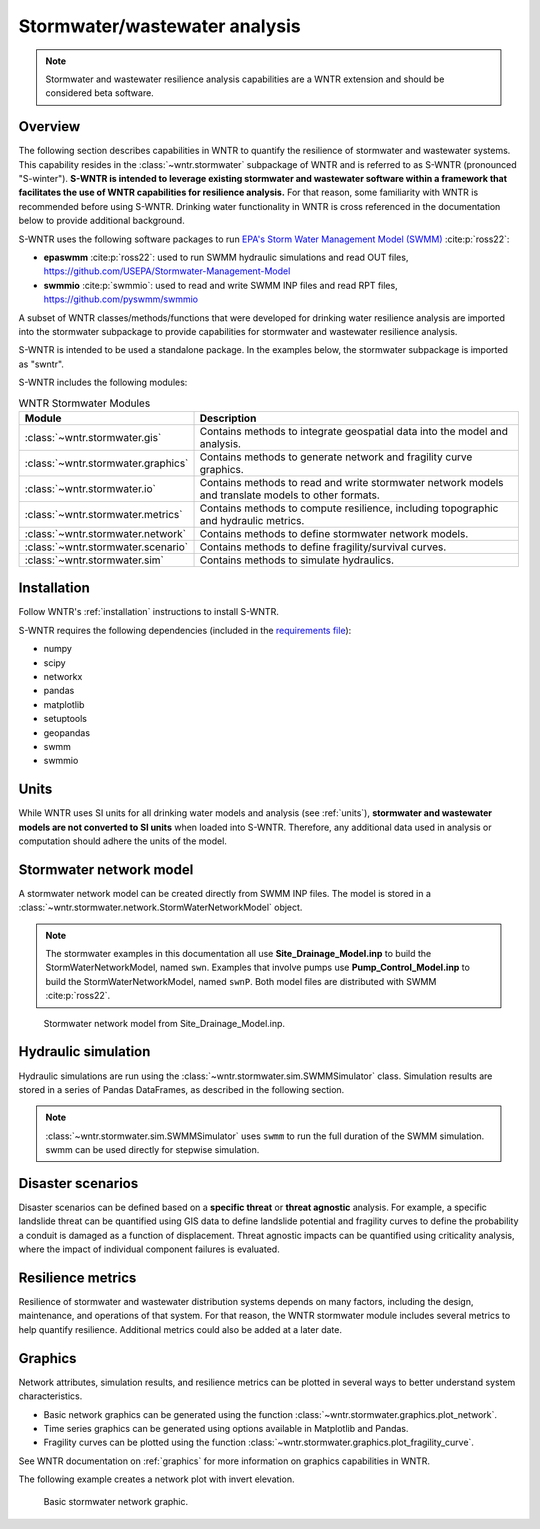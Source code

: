 
.. role:: red

.. raw:: latex

    \clearpage

.. doctest::
    :hide:
    
    >>> import matplotlib.pylab as plt
    >>> import wntr.extensions.stormwater as swntr
    >>> try:
    ...    swn = swntr.network.StormWaterNetworkModel('../../examples/networks/Site_Drainage_Model.inp')
    ... except:
    ...    swn = swntr.network.StormWaterNetworkModel('../examples/networks/Site_Drainage_Model.inp')
    >>> try:
    ...    swnP = swntr.network.StormWaterNetworkModel('../../examples/networks/Pump_Control_Model.inp')
    ... except:
    ...    swnP = swntr.network.StormWaterNetworkModel('../examples/networks/Pump_Control_Model.inp')
    >>> try:
    ...    backdrop_img = plt.imread('../../extensions/figures/stormwater_Site-Post.jpg')
    ... except:
    ...    backdrop_img = plt.imread('../documentation/extensions/figures/stormwater_Site-Post.jpg')

.. _stormwater:

Stormwater/wastewater analysis
===========================================

.. note:: 
   Stormwater and wastewater resilience analysis capabilities are a 
   WNTR extension and should be considered beta software. 

Overview 
--------

The following section describes capabilities in WNTR to 
quantify the resilience of stormwater and wastewater systems.  
This capability resides in the :class:`~wntr.stormwater` subpackage of WNTR and 
is referred to as S-WNTR (pronounced "S-winter").
**S-WNTR is intended to 
leverage existing stormwater and wastewater software within a framework that 
facilitates the use of WNTR capabilities for resilience analysis.**
For that reason, some familiarity with WNTR is recommended before using S-WNTR.
Drinking water functionality in WNTR is cross referenced in 
the documentation below to provide additional background.

S-WNTR uses the following software packages to run `EPA's 
Storm Water Management Model (SWMM) <https://www.epa.gov/water-research/storm-water-management-model-swmm>`_ :cite:p:`ross22`:

* **epaswmm** :cite:p:`ross22`: used to run SWMM hydraulic simulations and read OUT files, https://github.com/USEPA/Stormwater-Management-Model
* **swmmio** :cite:p:`swmmio`: used to read and write SWMM INP files and read RPT files, https://github.com/pyswmm/swmmio

A subset of WNTR classes/methods/functions that were developed for drinking water 
resilience analysis are imported into the stormwater subpackage to provide capabilities for 
stormwater and wastewater resilience analysis.

S-WNTR is intended to be used a standalone package.
In the examples below, the stormwater subpackage is imported as "swntr".

.. doctest::

    >>> import wntr.extensions.stormwater as swntr

S-WNTR includes the following modules:

.. _table-wntr-stormwater-modules:
.. table:: WNTR Stormwater Modules
   
   =================================================  =============================================================================================================================================================================================================================================================================
   Module                                             Description
   =================================================  =============================================================================================================================================================================================================================================================================
   :class:`~wntr.stormwater.gis`	                  Contains methods to integrate geospatial data into the model and analysis.
   :class:`~wntr.stormwater.graphics`                 Contains methods to generate network and fragility curve graphics.
   :class:`~wntr.stormwater.io`	                      Contains methods to read and write stormwater network models and translate models to other formats.
   :class:`~wntr.stormwater.metrics`	              Contains methods to compute resilience, including topographic and hydraulic metrics.
   :class:`~wntr.stormwater.network`	              Contains methods to define stormwater network models.
   :class:`~wntr.stormwater.scenario`                 Contains methods to define fragility/survival curves.
   :class:`~wntr.stormwater.sim`		              Contains methods to simulate hydraulics.
   =================================================  =============================================================================================================================================================================================================================================================================

Installation
------------

Follow WNTR's :ref:`installation` instructions to install S-WNTR.  

S-WNTR requires the following dependencies (included in the `requirements file <https://github.com/kaklise/WNTR/blob/swmm/requirements.txt>`_):

* numpy
* scipy
* networkx
* pandas
* matplotlib
* setuptools
* geopandas
* swmm
* swmmio

Units
-----

While WNTR uses SI units for all drinking water models and analysis (see :ref:`units`), 
**stormwater and wastewater models are not converted to SI units** when loaded into S-WNTR.
Therefore, any additional data used in analysis or computation should adhere the units of the model.

.. dropdown:: **SWMM unit conventions**
	
	For reference, :numref:`table-swmm-units` includes SWMM unit conventions :cite:p:`ross22`.  

	.. _table-swmm-units:
	.. csv-table:: SWMM INP File Unit Conventions
	   :file: tables/swmm_units.csv
	   :widths: 30, 30, 30
	   :header-rows: 1
   

Stormwater network model
------------------------

A stormwater network model can be created directly from SWMM INP files. 
The model is stored in a
:class:`~wntr.stormwater.network.StormWaterNetworkModel` object.  

.. doctest::
	
    >>> swn = swntr.network.StormWaterNetworkModel('networks/Site_Drainage_Model.inp') # doctest: +SKIP
    >>> swnP = swntr.network.StormWaterNetworkModel('networks/Pump_Control_Model.inp') # doctest: +SKIP

.. note::
   The stormwater examples in this documentation all use **Site_Drainage_Model.inp** to build the StormWaterNetworkModel, named ``swn``.  
   Examples that involve pumps use **Pump_Control_Model.inp** to build the StormWaterNetworkModel, named ``swnP``.  
   Both model files are distributed with SWMM :cite:p:`ross22`.

.. doctest::
    :hide:

    >>> fig, ax = plt.subplots()
    >>> f = ax.imshow(backdrop_img[::-1], origin='lower', alpha=0.5)
    >>> f = ax.set_xlim(0, 1423)
    >>> f = ax.set_ylim(0, 1475)
    >>> f = swntr.graphics.plot_network(swn, link_labels=True, ax=ax)
    >>> plt.tight_layout()
    >>> plt.savefig('stormwater_Site_Drainage_Model.png', dpi=300)
	
.. _fig-swmm-network:
.. figure:: figures/stormwater_Site_Drainage_Model.png
   :width: 640
   :alt: Network
   
   Stormwater network model from Site_Drainage_Model.inp.

.. dropdown:: **Model attributes**
	
	The StormWaterNetworkModel includes the following DataFrames which store model attributes 
	(and correspond to sections of SWMM INP files).

	* ``swn.junctions``
	* ``swn.outfalls``
	* ``swn.storage``
	* ``swn.conduits``
	* ``swn.weirs``
	* ``swn.orifices``
	* ``swn.pumps``
	* ``swn.controls``
	* ``swn.subcatchments``
	* ``swn.raingages``
	* ``swn.options``
	* ``swn.report``

	A full list of SWMM INP file sections that are supported by S-WNTR are stored in ``swn.section_names``.
		
	Model attributes are stored in Pandas DataFrames or Series.
	For example, ``swn.junctions`` contains the following information:

	.. doctest::
		
		>>> swn.junctions # doctest: +SKIP
			  InvertElev  MaxDepth  InitDepth  SurchargeDepth  PondedArea
		Name
		J1        4973.0         0          0               0           0
		J2        4969.0         0          0               0           0
		J3        4973.0         0          0               0           0
		J4        4971.0         0          0               0           0
		J5        4969.8         0          0               0           0
		J6        4969.0         0          0               0           0
		J7        4971.5         0          0               0           0
		J8        4966.5         0          0               0           0
		J9        4964.8         0          0               0           0
		J10       4963.8         0          0               0           0
		J11       4963.0         0          0               0           0


	The DataFrames and Series can be modified by the user and the   
	updated model is used in hydraulic simulation and analysis.

	The StormWaterNetworkModel object also includes methods to return a list of 
	junction names, conduits names, etc. 

	.. doctest::
		
		>>> swn.conduit_name_list
		['C1', 'C2', 'C3', 'C4', 'C5', 'C6', 'C7', 'C8', 'C9', 'C10', 'C11']
	
	Additional properties on the StormWaterNetworkModel include:
	
	* ``swn.conduit_cross_section``
	* ``swn.conduit_volume``
	
	.. note:: 
	   :class:`~wntr.stormwater.network.StormWaterNetworkModel` uses ``swmmio.Model`` to 
	   read and write the SWMM INP file. 
	   swimmio stores this information in Pandas and GeoPandas data formats.

.. dropdown:: **Class methods**


	In addition to modifying StormWaterNetworkModel DataFrames directly, the following class
	methods are also available to help modify models.

	* :class:`~wntr.stormwater.network.StormWaterNetworkModel.add_composite_patterns`: 
	  Combine multiple dry weather flows into a single composite base value and pattern 
	  and update the model (updates ``swn.dwf`` and ``swn.patterns``)
	* :class:`~wntr.stormwater.network.StormWaterNetworkModel.add_pump_outage_control`: 
	  Add a pump outage control to the model (updates ``swn.controls``)
	* :class:`~wntr.stormwater.network.StormWaterNetworkModel.add_datetime_indexed_timeseries`: 
	  Add timeseries to the model from a datetime indexed DataFrame (updates ``swn.timeseries``)
	* :class:`~wntr.stormwater.network.StormWaterNetworkModel.add_datetime_indexed_patterns`: 
	  Add patterns to the model from a datetime indexed DataFrame (updates ``swn.patterns``)
	* :class:`~wntr.stormwater.network.StormWaterNetworkModel.anonymize_coordinates`: 
	  Anonymize model coordinates (using a spring layout) and remove vertices and polygons 
	  to anonymize the model (updates ``swn.coordinates``, ``swn.vertices``, and ``swn.polygons``)
	
	The following class methods convert timeseries and patterns to datetime index DataFrames.
	
	* :class:`~wntr.stormwater.network.StormWaterNetworkModel.timeseries_to_datetime_format`:
	  Convert SWMM formatted timeseries DataFrame to a datetime indexed DataFrame
	* :class:`~wntr.stormwater.network.StormWaterNetworkModel.patterns_to_datetime_format`:
	  Convert SWMM formatted patterns DataFrame to a datetime indexed DataFrame

.. dropdown:: **Model I/O**

	S-WNTR includes the following functions to read/write files and transform 
	the StormWaterNetworkModel to other data formats.

	* :class:`~wntr.stormwater.io.read_inpfile`: Create a StormWaterNetworkModel object from a SWMM INP file 
	* :class:`~wntr.stormwater.io.write_inpfile`: Write a SWMM INP file from a StormWaterNetworkModel
	* :class:`~wntr.stormwater.io.to_graph`: Convert a StormWaterNetworkModel object into a NetworkX graph object
	* :class:`~wntr.stormwater.io.to_gis`: Convert a StormWaterNetworkModel object into a WaterNetworkGIS object
	* :class:`~wntr.stormwater.io.write_geojson`: Write GeoJSON files from a StormWaterNetworkModel

	Additional methods are available for reading hydraulic simulation results files.  
	See :ref:`stormwater_simulation` for more information.

	* :class:`~wntr.stormwater.io.read_outfile`: Read the SWMM binary output file into Pandas DataFrames
	* :class:`~wntr.stormwater.io.read_rptfile`: Read the SWMM summary report file into Pandas DataFrames

.. _stormwater_simulation:

Hydraulic simulation
--------------------

Hydraulic simulations are run using the 
:class:`~wntr.stormwater.sim.SWMMSimulator` class. Simulation results are stored in a series of 
Pandas DataFrames, as described in the following section.

.. doctest::
	
    >>> sim = swntr.sim.SWMMSimulator(swn) 
    >>> results = sim.run_sim()

.. note:: 
   :class:`~wntr.stormwater.sim.SWMMSimulator` uses ``swmm`` to run the full
   duration of the SWMM simulation. swmm can be used directly for stepwise simulation.

.. dropdown:: **Overland flow**
	
	Overland flow is an important aspect of resilience analysis for stormwater and wastewater systems. 
	While SWMM quantifies ponded volume and flooding loss, which account for flood impacts 
	at the discharge node, SWMM does not support 2D overland flow.  
	Open source and commercial software tools like GisToSWMM5 :cite:p:`niemi2019automated` 
	and PCSWMM :cite:p:`pcswmm` are able to generate 2D overland 
	meshes that can be stored in SWMM INP files and run using SWMM.

	To include overland flow in S-WNTR, 
	the user should first modify their INP file to include 2D overland conduits.

.. dropdown:: **Simulation results**
	
	Simulation results are stored in a 
	:class:`~wntr.stormwater.sim.ResultsObject` organized in **node**, **link**, **subcatchment**, **system**, and **report** sections.
	Each section contains a
	DataFrames storing a timeseries of 
	simulation results or summary information.
	See WNTR documentation on :ref:`simulation_results` for more information on the format of simulation results in WNTR.

	The S-WNTR :class:`~wntr.stormwater.sim.ResultsObject` includes the following sections and attributes 
	(Note that attribute names use all caps with an underscore between words):
	
	**results.node** includes the following timeseries for junctions, outfall, and storage nodes from the OUT file:

	* Invert depth
	* Hydraulic head
	* Stored volume
	* Lateral inflow
	* Total inflow
	* Flooding loss
	* Pollutant concentration
	
	.. doctest::
	
		>>> print(results.node.keys())
		dict_keys(['INVERT_DEPTH', 'HYDRAULIC_HEAD', 'STORED_VOLUME', 'LATERAL_INFLOW', 'TOTAL_INFLOW', 'FLOODING_LOSSES', 'POLLUTANT_CONCENTRATION'])
    
	**results.link** results include the following timeseries for conduits, weirs, orifices, and pumps from the OUT file:

	* Flow rate
	* Flow depth
	* Flow velocity
	* Flow volume
	* Capacity
	* Pollutant concentration
	   
	.. doctest::
	
		>>> print(results.link.keys())
		dict_keys(['FLOW_RATE', 'FLOW_DEPTH', 'FLOW_VELOCITY', 'FLOW_VOLUME', 'CAPACITY', 'POLLUTANT_CONCENTRATION'])
        
	**results.subcatchment** results include the following timeseries from the OUT file:

	* Rainfall
	* Snow depth
	* Evaporation loss
	* Infilltration loss
	* Runoff rate
	* Groundwater outflow rate
	* Groundwater table elevation
	* Soil moisture
	* Pollutant concentration
	
	.. doctest::
	
		>>> print(results.subcatchment.keys())
		dict_keys(['RAINFALL', 'SNOW_DEPTH', 'EVAPORATION_LOSS', 'INFILTRATION_LOSS', 'RUNOFF_RATE', 'GROUNDWATER_OUTFLOW', 'GROUNDWATER_TABLE_ELEVATION', 'SOIL_MOISTURE', 'POLLUTANT_CONCENTRATION'])
	
	**results.system** results include the following timeseries from the OUT file:
	
	* Air temperature
	* Rainfall
	* Snow depth
	* Evaporative infilltration loss
	* Runnoff flow
	* Dry weather inflow
	* Groundwater inflow
	* Rain derived infiltration and inflow (RDII) inflow
	* Direct inflow
	* Total lateral inflow
	* Flood losses
	* Outfall flows
	* Volume stored
	* Evaporation rate 
    
	.. doctest::
	
		>>> print(results.system.keys())
		dict_keys(['AIR_TEMP', 'RAINFALL', 'SNOW_DEPTH', 'EVAP_INFIL_LOSS', 'RUNOFF_FLOW', 'DRY_WEATHER_INFLOW', 'GROUNDWATER_INFLOW', 'RDII_INFLOW', 'DIRECT_INFLOW', 'TOTAL_LATERAL_INFLOW', 'FLOOD_LOSSES', 'OUTFALL_FLOWS', 'VOLUME_STORED', 'EVAPORATION_RATE'])
		
	**results.report** results include the following information from the RPT file (Note, contents depend on the model):
	
	* Node summary
	* Node depth summary
	* Node inflow summary
	* Node surcharge summary
	* Node flooding summary
	* Storage volume summary
	* Link summary
	* Link flow summary
	* Link pollutant load summary
	* Conduit surcharge summary
	* Pumping summary
	* Subcatchment summary
	* Subcatchment runoff summary
	* Subcatchment washoff summary

	.. doctest::
	
		>>> print(results.report.keys())
		dict_keys(['NODE_DEPTH_SUMMARY', 'NODE_INFLOW_SUMMARY', 'STORAGE_VOLUME_SUMMARY', 'LINK_FLOW_SUMMARY', 'PUMPING_SUMMARY'])

	The following example extracts the 'C0' conduit capacity from simulation results.

	.. doctest::
		
		>>> conduit_capacity = results.link['CAPACITY'].loc[:, 'C1']

	Simulation timeseries can also be extracted directly from a SWMM binary output file 
	using the function :class:`~wntr.stormwater.io.read_outfile` and 
	a report summary can be extracted directly from a SWMM report file 
	using the function :class:`~wntr.stormwater.io.read_rptfile`, as shown in the example below.
	The ``file_prefix`` is used to name the output files.
	The default file prefix is "temp".
	
	.. doctest::
		
		>>> sim = swntr.sim.SWMMSimulator(swn) 
		>>> results = sim.run_sim(file_prefix='base') # creates base.bin and base.rpt
		
		>>> timeseries_results = swntr.io.read_outfile('base.out')
		>>> summary_report = swntr.io.read_rptfile('base.rpt')

Disaster scenarios
------------------
Disaster scenarios can be defined based on a **specific threat**
or **threat agnostic** analysis.
For example, a specific landslide threat can be quantified using 
GIS data to define landslide potential and fragility curves
to define the probability a conduit is damaged as a function of displacement.
Threat agnostic impacts can be quantified using criticality analysis, 
where the impact of individual component failures is evaluated.

.. dropdown:: **Modeling damage**
		
    To model disaster scenarios, attributes and controls in the 
    :class:`~wntr.stormwater.network.StormWaterNetworkModel` are modified to 
    reflect the damage state. 
    Several damage scenarios can be used to quantify resilience of the 
    stormwater/wastewater systems, this includes:
    
    * **Long term power outages**: Power outages impact pumps and lift stations. 
      The method :class:`~wntr.stormwater.network.StormWaterNetworkModel.add_pump_outage_control` 
      adds a control to the model which turns a pump off and on at user specified start and end times, respectively.
      By default, the control priority is set to 4 (highest) to override other controls.
      
      .. doctest::
	  
          >>> # The following example uses swnP
          >>> start_time = 4.5 # hours
          >>> end_time = 12 # hours
          >>> control = swnP.add_pump_outage_control('PUMP1', start_time, end_time) 
		  
      Note that controls can be viewed and modified using ``swn.controls`` which stores controls as 
      a Pandas DataFrame (one row per control).  
      
      .. doctest::
      
          >>> print(swnP.controls.loc['RULE PUMP1_outage', 'Control']) 
          IF SIMULATION TIME > 4.5 AND SIMULATION TIME < 12 THEN PUMP PUMP1 status = OFF ELSE PUMP PUMP1 status = ON PRIORITY 4
      
    * **Conduit blockage or collapse**: Conduit blockage or collapse impacts the flowrate at the conduit.  
      The flowrate in a conduit can be constrained by modifying conduit properties as follows:
      
      * Decrease max flow. Note that a max flow value of 0 means that the flowrate is unconstrained (no upper bound).
      * Increate roughness
      * Decrease cross sectional area
      
      .. doctest::
      
          >>> swn.conduits.loc['C1', "MaxFlow"] = 1e-6
          >>> swn.conduits.loc['C1', "Roughness"] = 0.999
          >>> swn.xsections.loc['C1', "Geom1"] = 0.00125
      
    * **Extreme rainfall events**: Increased runoff impacts combined stormwater/wastewater systems.
      The methods :class:`~wntr.stormwater.network.StormWaterNetworkModel.timeseries_to_datetime_format` can be used to 
      convert ``swn.timeseries`` into a datetime Pandas DataFrame.  This format is easy to modify or import from other data sources.
      The method :class:`~wntr.stormwater.network.StormWaterNetworkModel.add_datetime_indexed_timeseries` can then be used to 
      add timeseries formatted as datetime Pandas DataFrames to the model.  This facilitates greater flexibility in the way timeseries are modified.
      
      The following example creates a new timeseries that is a combination of a 100 and 10 year rainfall event, 
      adds the new timeseries to the model, and then updates the data source of the raingage.
      
      .. doctest::
      
          >>> swn.timeseries_name_list
          ['2-yr', '10-yr', '100-yr']
          >>> ts = swn.timeseries_to_datetime_format()
          >>> ts['New'] = ts['100-yr'] + ts['10-yr'].shift(periods=12, fill_value=0)
          >>> ax = ts.plot()
          
          >>> timeseries = swn.add_datetime_indexed_timeseries(ts[['New']])
          >>> swn.timeseries_name_list
          ['2-yr', '10-yr', '100-yr', 'New']
          >>> swn.raingages['DataSourceName'] = 'New'
      
      .. doctest::
          :hide:
          
          >>> plt.tight_layout()
          >>> plt.savefig('stormwater_timeseries.png', dpi=300)
      
      .. _fig-stormwater-timeseries:
      .. figure:: figures/stormwater_timeseries.png
          :width: 640
          :alt: Timeseries plot
          
          Timeseries plot

.. dropdown:: **Geospatial capabilities**
	
	Site and hazard specific GIS data can be used to define disaster scenarios 
	through the use of geospatial capabilities which allow the user to identify 
	components which intersect areas impacted by disruptive events. 
	Furthermore, GIS data can be used to characterize community impact based on the 
	location of critical facilities and vulnerable populations.

	Example GIS data that can help inform disaster scenarios includes:

	* Hazard maps
	* Elevation data
	* Census data
	* Social vulnerability data
	* Location of critical facilities and emergency services

	S-WNTR includes a :class:`~wntr.stormwater.gis` module which 
	facilitates the use of GIS data in geospatial operations, like 
	:class:`~wntr.stormwater.gis.snap` and :class:`~wntr.stormwater.gis.intersect`.

	The :class:`~wntr.stormwater.network.StormWaterNetworkModel` can be converted into a 
	:class:`~wntr.stormwater.gis.WaterNetworkGIS` object, as shown below.

	.. doctest::
		
		>>> swn_gis = swn.to_gis()

	The user can also write geojson files, using the function :class:`~wntr.stormwater.io.write_geojson`.

	See WNTR documentation on :ref:`geospatial` for more information.

.. dropdown:: **Fragility curves**
	
	Fragility curves are used within disaster scenarios to define the probability that a
	component fails for a specific environmental change.  For example, fragility curves can define the 
	probability of conduit collapse as a function of peak ground acceleration from an earthquake, or the 
	probability of damage to a pump station as a function of flood stage.

	The figure below illustrates the fragility curve as a function of peak ground acceleration.  
	For example, if the peak ground acceleration is 0.3 at 
	a specific pipe, the probability of exceeding a Major damage state is 0.16 and the probability
	of exceeding the Minor damage state is 0.80.  

	.. _fig-stormwater-fragility:
	.. figure:: ../figures/fragility_curve.png
	   :width: 640
	   :alt: Fragility curve

	   Example fragility curve.
	   
	See WNTR documentation on :ref:`fragility_curves` for more information.

.. dropdown:: **Criticality analysis**
	
	In cases where a specific disaster scenario is not included in the analysis, 
	a series of simulations can be used to perform N-k contingency analysis, 
	where N is the number of elements and k elements fail.
	N-1 contingency analysis is commonly called criticality analysis :cite:p:`wawc06`
	and uses a series of simulations to impart damage to one component at a time.
	In stormwater and wastewater systems, the analysis can include the following:

	* Conduit criticality
	* Pump criticality
	
	The following example runs criticality analysis on conduits (limiting flow to 0.0001) 
	and plots a timeseries of average flow velocity for each scenario.
	
	.. doctest::
		
		>>> import pandas as pd # used to plot results

		>>> flow_velocity = {}
		>>> for name in swn.conduit_name_list:
		...     # Restrict flow
		...     swn.conduits.loc[name, "MaxFlow"] = 0.00001
		...     # Run simulation and save results
		...     sim = swntr.sim.SWMMSimulator(swn)
		...     results = sim.run_sim(name)
		...     flow_velocity[name] = results.link['FLOW_VELOCITY'].mean(axis=1)
		...     # Reset max flow (0 = unconstrained)
		...     swn.conduits.loc[name, "MaxFlow"] = 0
		
		>>> pd.DataFrame(flow_velocity).plot()

	.. doctest::
	    :hide:

	    >>> plt.tight_layout()
	    >>> plt.savefig('stormwater_criticality.png', dpi=300)
	
	.. _fig-stormwater-criticality:
	.. figure:: figures/stormwater_criticality.png
	   :width: 640
	   :alt: Conduit criticality

	   Example conduit criticality analysis.
	   
	See WNTR documentation on :ref:`criticality` for more information.

Resilience metrics
------------------

Resilience of stormwater and wastewater distribution systems depends on many factors, including the 
design, maintenance, and operations of that system. For that reason, the WNTR stormwater module 
includes several metrics to help quantify resilience.  
Additional metrics could also be added at a later date.

.. dropdown:: **Topographic metrics**
		
	Topographic metrics, based on graph theory, can be used to assess the connectivity 
	of stormwater and wastewater systems. Many metrics can be computed directly using NetworkX.
	See WNTR documentation on :ref:`topographic_metrics` for more information.

	The StormWaterNetworkModel can be converted to a NetworkX graph as shown below:

	.. doctest::
		
		>>> G = swn.to_graph()

	.. note:: 
	   The :class:`~wntr.stormwater.network.StormWaterNetworkModel.to_graph` method uses ``swmmio.Model`` to 
	   create the NetworkX graph object.  The WNTR methods includes additional options to add node and link weight, and 
	   modify the direction of links according to the sign of the link weight (generally flow direction).

	The graph can be used in NetworkX functions to compute network topographic metrics. 
	Example topographic metrics include:

	* Node degree
	* Betweenness centrality
	* Shortest path length
	* Segmentation groups 
	* and many more

	The following example uses NetworkX to compute node degree.

	.. doctest::
		
		>>> import networkx as nx
		
		>>> G = swn.to_graph()
		>>> node_degree = nx.degree(G)

.. dropdown:: **Travel paths**
	
	Since stormwater and wastewater systems typically operate in a unidirectional mode (flow in one direction), 
	it is possible to identify assets that are upstream and downstream from other assets.  This calculation helps identify 
	travel time along flow paths and capacity limitations along those paths.
	
	Travel path metrics include:
	
	* Upstream edges or nodes from a starting node
	* Downstream edges or nodes from a starting node
	* Shortest path edges or nodes between two nodes
	
	The following example identifies upstream edges from a single node.
	
	.. doctest::
		
		>>> average_flowrate = results.link['FLOW_RATE'].mean()
		>>> G_flow = swn.to_graph(link_weight=average_flowrate, modify_direction=True)
		>>> upstream_edges = swntr.metrics.upstream_edges(G_flow, 'J8')

.. dropdown:: **Travel time**

	Travel time along an individual conduit is simply computed as the conduit length divided by the conduit velocity.  
	
	.. doctest::
		
		>>> length = length = swn.links['Length']
		>>> average_velocity = results.link['FLOW_VELOCITY'].mean()
		>>> travel_time = swntr.metrics.conduit_travel_time(length, average_velocity) # in seconds

	If velocites are stable, the travel time along a path can be computed as the sum of travel times along that path.
	
	.. doctest::
		
		>>> path_edges = swntr.metrics.shortest_path_edges(G_flow, 'J1', 'J9')
		>>> path_travel_time = travel_time[path_edges].sum() # in seconds

.. dropdown:: **Time to reach capacity**
	
	The time for an individual conduit to reach a specified capacity can be approximated by knowing the conduit available volume and average flowrate.  
	This assumes that the flowrate is blocked at the outflow of each conduit. 
	This rough approximation overly simplifies dynamics from blocked flow, but can be useful to identify areas with marginal reserve.
		
	.. doctest::

		>>> flow_units = swnP.options.loc['FLOW_UNITS', 'Value']
		>>> volume = swn.conduit_volume
		>>> average_capacity = results.link['CAPACITY'].mean()
		>>> available_volume = swntr.metrics.conduit_available_volume(volume, average_capacity, threshold=1)
		>>> time_to_capacity = swntr.metrics.conduit_time_to_capacity(available_volume, average_flowrate, flow_units=flow_units)

	To compute the time to reach capacity along a path, the total available volume and max flowrate are used in the calculation.  
	Again, this overly simplifies dynamics from blocked flow, but can be useful to identify response time for upstream assets.
	
	.. doctest::

		>>> path_average_capacity = average_capacity[path_edges]
		>>> path_average_flowrate = average_flowrate[path_edges]
		>>> path_time_to_capacity = swntr.metrics.conduit_time_to_capacity(path_average_capacity, path_average_flowrate, flow_units=flow_units, connected=True)
		
.. dropdown:: **Pump power and energy use**
	
	Pump flowrate and headloss can be used to compute power and energy use as a function of time.
	
	The following example uses pump flowrate and headloss to compute pump power and energy.
	
	.. doctest::

		>>> # The following example uses swnP
		>>> flow_units = swnP.options.loc['FLOW_UNITS', 'Value']
		>>> sim = swntr.sim.SWMMSimulator(swnP)
		>>> results = sim.run_sim()
		
		>>> pump_flowrate = results.link['FLOW_RATE'].loc[:, swn.pump_name_list]
		>>> node_head = results.node['HYDRAULIC_HEAD']
		>>> pump_headloss = swntr.metrics.headloss(node_head, swn, swn.pump_name_list)
		>>> pump_power = swntr.metrics.pump_power(pump_flowrate, pump_headloss, flow_units)
		>>> pump_energy = swntr.metrics.pump_energy(pump_flowrate, pump_headloss, flow_units)

Graphics
--------

Network attributes, simulation results, and resilience metrics can be plotted in several 
ways to better understand system characteristics.  

* Basic network graphics can be generated using the function :class:`~wntr.stormwater.graphics.plot_network`.  
* Time series graphics can be generated using options available in Matplotlib and Pandas.
* Fragility curves can be plotted using the function :class:`~wntr.stormwater.graphics.plot_fragility_curve`.  

See WNTR documentation on :ref:`graphics` for more information on graphics capabilities in WNTR.

The following example creates a network plot with invert elevation.

.. doctest::
    :hide:
    
    >>> fig = plt.figure()
    
.. doctest::
	
    >>> ax = swntr.graphics.plot_network(swn, node_attribute='InvertElev', 
    ...    node_colorbar_label='Invert Elevation')

.. doctest::
    :hide:

    >>> plt.tight_layout()
    >>> plt.savefig('stormwater_network_elevation.png', dpi=300)
    
.. _fig-stormwater-network:
.. figure:: figures/stormwater_network_elevation.png
   :width: 640
   :alt: Network
   
   Basic stormwater network graphic.

..
  .. _stormwater_examples:

  Examples
  --------

  ``[TODO: Add examples, or link to Jupyter notebooks]``

  * Upstream and downstream assets
  * Time to reach capacity
  * Conduit criticality
  * Power outages
  * Extreme rainfall

